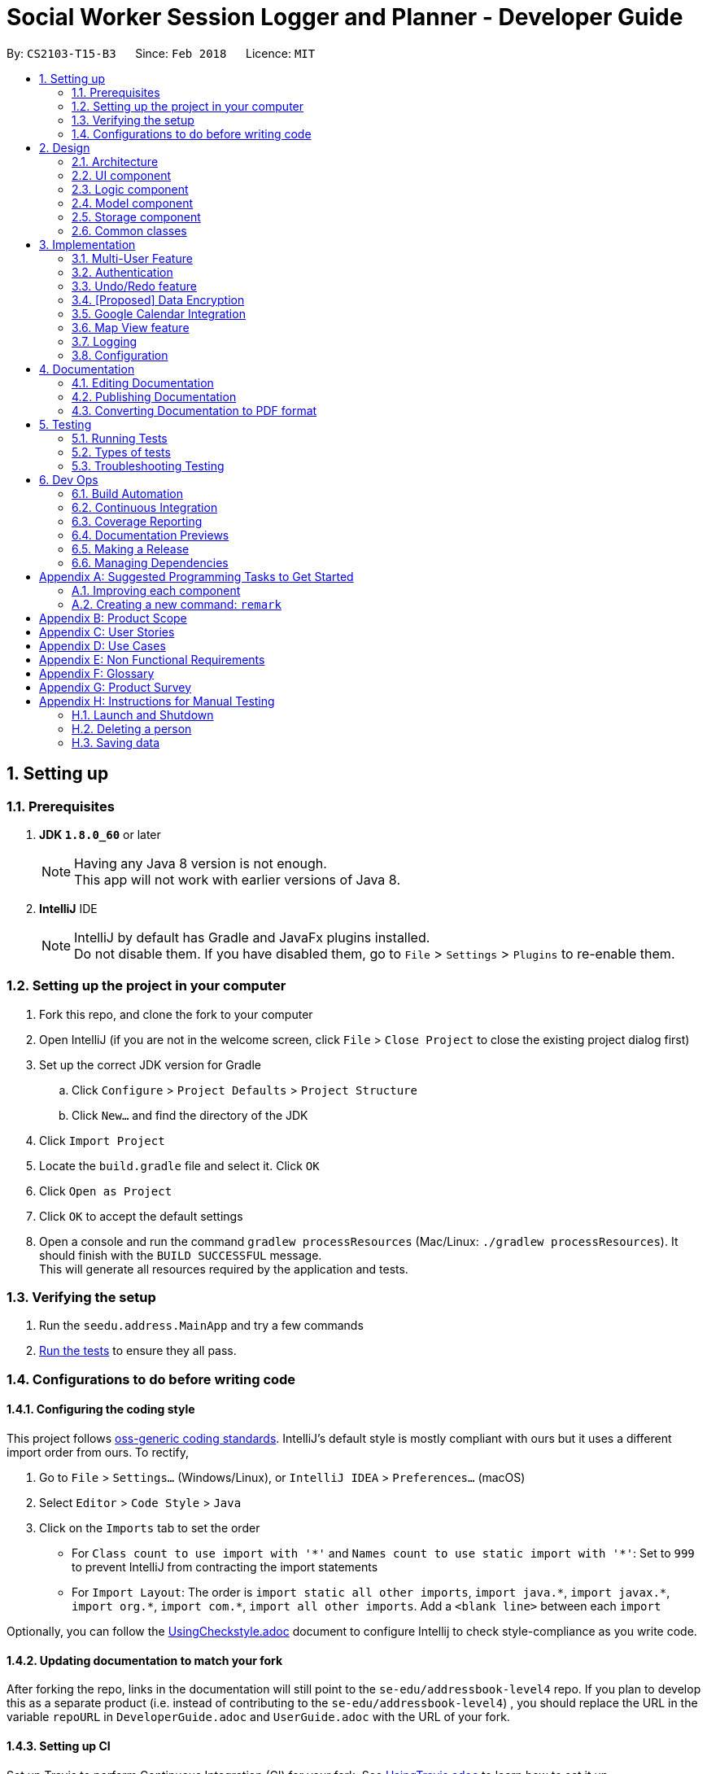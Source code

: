 = Social Worker Session Logger and Planner - Developer Guide
:toc:
:toc-title:
:toc-placement: preamble
:sectnums:
:imagesDir: images
:stylesDir: stylesheets
:xrefstyle: full
ifdef::env-github[]
:tip-caption: :bulb:
:note-caption: :information_source:
endif::[]
:repoURL: https://github.com/se-edu/addressbook-level4/tree/master

By: `CS2103-T15-B3`      Since: `Feb 2018`      Licence: `MIT`

== Setting up

=== Prerequisites

. *JDK `1.8.0_60`* or later
+
[NOTE]
Having any Java 8 version is not enough. +
This app will not work with earlier versions of Java 8.
+

. *IntelliJ* IDE
+
[NOTE]
IntelliJ by default has Gradle and JavaFx plugins installed. +
Do not disable them. If you have disabled them, go to `File` > `Settings` > `Plugins` to re-enable them.


=== Setting up the project in your computer

. Fork this repo, and clone the fork to your computer
. Open IntelliJ (if you are not in the welcome screen, click `File` > `Close Project` to close the existing project dialog first)
. Set up the correct JDK version for Gradle
.. Click `Configure` > `Project Defaults` > `Project Structure`
.. Click `New...` and find the directory of the JDK
. Click `Import Project`
. Locate the `build.gradle` file and select it. Click `OK`
. Click `Open as Project`
. Click `OK` to accept the default settings
. Open a console and run the command `gradlew processResources` (Mac/Linux: `./gradlew processResources`). It should finish with the `BUILD SUCCESSFUL` message. +
This will generate all resources required by the application and tests.

=== Verifying the setup

. Run the `seedu.address.MainApp` and try a few commands
. <<Testing,Run the tests>> to ensure they all pass.

=== Configurations to do before writing code

==== Configuring the coding style

This project follows https://github.com/oss-generic/process/blob/master/docs/CodingStandards.adoc[oss-generic coding standards]. IntelliJ's default style is mostly compliant with ours but it uses a different import order from ours. To rectify,

. Go to `File` > `Settings...` (Windows/Linux), or `IntelliJ IDEA` > `Preferences...` (macOS)
. Select `Editor` > `Code Style` > `Java`
. Click on the `Imports` tab to set the order

* For `Class count to use import with '\*'` and `Names count to use static import with '*'`: Set to `999` to prevent IntelliJ from contracting the import statements
* For `Import Layout`: The order is `import static all other imports`, `import java.\*`, `import javax.*`, `import org.\*`, `import com.*`, `import all other imports`. Add a `<blank line>` between each `import`

Optionally, you can follow the <<UsingCheckstyle#, UsingCheckstyle.adoc>> document to configure Intellij to check style-compliance as you write code.

==== Updating documentation to match your fork

After forking the repo, links in the documentation will still point to the `se-edu/addressbook-level4` repo. If you plan to develop this as a separate product (i.e. instead of contributing to the `se-edu/addressbook-level4`) , you should replace the URL in the variable `repoURL` in `DeveloperGuide.adoc` and `UserGuide.adoc` with the URL of your fork.

==== Setting up CI

Set up Travis to perform Continuous Integration (CI) for your fork. See <<UsingTravis#, UsingTravis.adoc>> to learn how to set it up.

After setting up Travis, you can optionally set up coverage reporting for your team fork (see <<UsingCoveralls#, UsingCoveralls.adoc>>).

[NOTE]
Coverage reporting could be useful for a team repository that hosts the final version but it is not that useful for your personal fork.

Optionally, you can set up AppVeyor as a second CI (see <<UsingAppVeyor#, UsingAppVeyor.adoc>>).

[NOTE]
Having both Travis and AppVeyor ensures your App works on both Unix-based platforms and Windows-based platforms (Travis is Unix-based and AppVeyor is Windows-based)

==== Getting started with coding

When you are ready to start coding,

1. Get some sense of the overall design by reading <<Design-Architecture>>.
2. Take a look at <<GetStartedProgramming>>.

== Design

[[Design-Architecture]]
=== Architecture

.Architecture Diagram
image::Architecture.png[width="600"]

The *_Architecture Diagram_* given above explains the high-level design of the App. Given below is a quick overview of each component.

[TIP]
The `.pptx` files used to create diagrams in this document can be found in the link:{repoURL}/docs/diagrams/[diagrams] folder. To update a diagram, modify the diagram in the pptx file, select the objects of the diagram, and choose `Save as picture`.

`Main` has only one class called link:{repoURL}/src/main/java/seedu/address/MainApp.java[`MainApp`]. It is responsible for,

* At app launch: Initializes the components in the correct sequence, and connects them up with each other.
* At shut down: Shuts down the components and invokes cleanup method where necessary.

<<Design-Commons,*`Commons`*>> represents a collection of classes used by multiple other components. Two of those classes play important roles at the architecture level.

* `EventsCenter` : This class (written using https://github.com/google/guava/wiki/EventBusExplained[Google's Event Bus library]) is used by components to communicate with other components using events (i.e. a form of _Event Driven_ design)
* `LogsCenter` : Used by many classes to write log messages to the App's log file.

The rest of the App consists of four components.

* <<Design-Ui,*`UI`*>>: The UI of the App.
* <<Design-Logic,*`Logic`*>>: The command executor.
* <<Design-Model,*`Model`*>>: Holds the data of the App in-memory.
* <<Design-Storage,*`Storage`*>>: Reads data from, and writes data to, the hard disk.

Each of the four components

* Defines its _API_ in an `interface` with the same name as the Component.
* Exposes its functionality using a `{Component Name}Manager` class.

For example, the `Logic` component (see the class diagram given below) defines it's API in the `Logic.java` interface and exposes its functionality using the `LogicManager.java` class.

.Class Diagram of the Logic Component
image::LogicClassDiagram.png[width="800"]

[discrete]
==== Events-Driven nature of the design

The _Sequence Diagram_ below shows how the components interact for the scenario where the user issues the command `delete 1`.

.Component interactions for `delete 1` command (part 1)
image::SDforDeletePerson.png[width="800"]

[NOTE]
Note how the `Model` simply raises a `AddressBookChangedEvent` when the Address Book data are changed, instead of asking the `Storage` to save the updates to the hard disk.

The diagram below shows how the `EventsCenter` reacts to that event, which eventually results in the updates being saved to the hard disk and the status bar of the UI being updated to reflect the 'Last Updated' time.

.Component interactions for `delete 1` command (part 2)
image::SDforDeletePersonEventHandling.png[width="800"]

[NOTE]
Note how the event is propagated through the `EventsCenter` to the `Storage` and `UI` without `Model` having to be coupled to either of them. This is an example of how this Event Driven approach helps us reduce direct coupling between components.

The sections below give more details of each component.

[[Design-Ui]]
=== UI component

.Structure of the UI Component
image::UiClassDiagram.png[width="800"]

*API* : link:{repoURL}/src/main/java/seedu/address/ui/Ui.java[`Ui.java`]

The UI consists of a `MainWindow` that is made up of parts e.g.`CommandBox`, `ResultDisplay`, `PersonListPanel`, `StatusBarFooter`, `BrowserPanel` etc. All these, including the `MainWindow`, inherit from the abstract `UiPart` class.

The `UI` component uses JavaFx UI framework. The layout of these UI parts are defined in matching `.fxml` files that are in the `src/main/resources/view` folder. For example, the layout of the link:{repoURL}/src/main/java/seedu/address/ui/MainWindow.java[`MainWindow`] is specified in link:{repoURL}/src/main/resources/view/MainWindow.fxml[`MainWindow.fxml`]

The `UI` component,

* Executes user commands using the `Logic` component.
* Binds itself to some data in the `Model` so that the UI can auto-update when data in the `Model` change.
* Responds to events raised from various parts of the App and updates the UI accordingly.

[[Design-Logic]]
=== Logic component

[[fig-LogicClassDiagram]]
.Structure of the Logic Component
image::LogicClassDiagram.png[width="800"]

.Structure of Commands in the Logic Component. This diagram shows finer details concerning `XYZCommand` and `Command` in <<fig-LogicClassDiagram>>
image::LogicCommandClassDiagram.png[width="800"]

*API* :
link:{repoURL}/src/main/java/seedu/address/logic/Logic.java[`Logic.java`]

.  `Logic` uses the `AddressBookParser` class to parse the user command.
.  This results in a `Command` object which is executed by the `LogicManager`.
.  The command execution can affect the `Model` (e.g. adding a person) and/or raise events.
.  The result of the command execution is encapsulated as a `CommandResult` object which is passed back to the `Ui`.

Given below is the Sequence Diagram for interactions within the `Logic` component for the `execute("delete 1")` API call.

.Interactions Inside the Logic Component for the `delete 1` Command
image::DeletePersonSdForLogic.png[width="800"]

[[Design-Model]]
=== Model component

.Structure of the Model Component
image::ModelClassDiagram.png[width="800"]

*API* : link:{repoURL}/src/main/java/seedu/address/model/Model.java[`Model.java`]

The `Model`,

* stores a `UserPref` object that represents the user's preferences.
* stores the Address Book data.
* exposes an unmodifiable `ObservableList<Person>` that can be 'observed' e.g. the UI can be bound to this list so that the UI automatically updates when the data in the list change.
* does not depend on any of the other three components.

[[Design-Storage]]
=== Storage component

.Structure of the Storage Component
image::StorageClassDiagram.png[width="800"]

*API* : link:{repoURL}/src/main/java/seedu/address/storage/Storage.java[`Storage.java`]

The `Storage` component,

* can save `UserPref` objects in json format and read it back.
* can save the Address Book data in xml format and read it back.
* can save the User Database data in xml format and read it back.

[[Design-Commons]]
=== Common classes

Classes used by multiple components are in the `seedu.addressbook.commons` package.

== Implementation

This section describes some noteworthy details on how certain features are implemented.

=== Multi-User Feature

==== Current Implementation

To implement the multi-user feature, where each user has his/her own Address Book, we have added a `userDatabase` in Model
to store all the available users in the application. The `userDatabase` is the same architectural level as the `addressBook`.
A similar storing system used in `addressBook` is also used for `userDatabase` where the all the user data is stored in a
single XML file.


=== Authentication

==== Current Implementation

===== User Login

The Login feature involves UI, Logic and Model components. It allows the user to login and logout
from the application. When the user is logged out, the user commands are limited, some panels are hidden
the user and the viewing of history is disabled. It serves the purpose of maintaining confidentiality of the data in the application.

The `LoginCommand` is part of Logic component. However it makes use of `userDatabase` to check for the match in
the username and password input. Below is a sequence diagram of how the feature works.

.Sequence Diagram for Login Command (Logic Component)
image::LoginFeatureLogicModelComponent.png[width="800"]

The Login feature involves the UI component as well as we need to know when to hide and show certain panels depending on
whether the user has logged in or not. To maintain our n-tier architecture, we make `CommandBox` check the login
status upon each command entry to effect the change on the UI. The sequence diagram is as shown below.

.Sequence Diagram for Login Command (UI Component)
image::LoginFeatureUIComponent.png[width="800"]

When the user is not logged in, commands that manipulate data in the application will be disabled. To avoid editing
every single command, the invalidity of the command is handled in `LogicManager`.

TODO: Add in design considerations

===== User Logout

The logout feature similarly involves the UI, Logic and Model components. It allows the user to
log out from the application, securing his data.

The user cannot logout when he/she is not even logged in initially. This is already handled by limiting the availability
of commands when the user is logged out.

Similarly, some of the UI panels will be hidden when the user logs out.



// tag::undoredo[]
=== Undo/Redo feature
==== Current Implementation

The undo/redo mechanism is facilitated by an `UndoRedoStack`, which resides inside `LogicManager`. It supports undoing and redoing of commands that modifies the state of the address book (e.g. `add`, `edit`). Such commands will inherit from `UndoableCommand`.

`UndoRedoStack` only deals with `UndoableCommands`. Commands that cannot be undone will inherit from `Command` instead. The following diagram shows the inheritance diagram for commands:

image::LogicCommandClassDiagram.png[width="800"]

As you can see from the diagram, `UndoableCommand` adds an extra layer between the abstract `Command` class and concrete commands that can be undone, such as the `DeleteCommand`. Note that extra tasks need to be done when executing a command in an _undoable_ way, such as saving the state of the address book before execution. `UndoableCommand` contains the high-level algorithm for those extra tasks while the child classes implements the details of how to execute the specific command. Note that this technique of putting the high-level algorithm in the parent class and lower-level steps of the algorithm in child classes is also known as the https://www.tutorialspoint.com/design_pattern/template_pattern.htm[template pattern].

Commands that are not undoable are implemented this way:
[source,java]
----
public class ListCommand extends Command {
    @Override
    public CommandResult execute() {
        // ... list logic ...
    }
}
----

With the extra layer, the commands that are undoable are implemented this way:
[source,java]
----
public abstract class UndoableCommand extends Command {
    @Override
    public CommandResult execute() {
        // ... undo logic ...

        executeUndoableCommand();
    }
}

public class DeleteCommand extends UndoableCommand {
    @Override
    public CommandResult executeUndoableCommand() {
        // ... delete logic ...
    }
}
----

Suppose that the user has just launched the application. The `UndoRedoStack` will be empty at the beginning.

The user executes a new `UndoableCommand`, `delete 5`, to delete the 5th person in the address book. The current state of the address book is saved before the `delete 5` command executes. The `delete 5` command will then be pushed onto the `undoStack` (the current state is saved together with the command).

image::UndoRedoStartingStackDiagram.png[width="800"]

As the user continues to use the program, more commands are added into the `undoStack`. For example, the user may execute `add n/David ...` to add a new person.

image::UndoRedoNewCommand1StackDiagram.png[width="800"]

[NOTE]
If a command fails its execution, it will not be pushed to the `UndoRedoStack` at all.

The user now decides that adding the person was a mistake, and decides to undo that action using `undo`.

We will pop the most recent command out of the `undoStack` and push it back to the `redoStack`. We will restore the address book to the state before the `add` command executed.

image::UndoRedoExecuteUndoStackDiagram.png[width="800"]

[NOTE]
If the `undoStack` is empty, then there are no other commands left to be undone, and an `Exception` will be thrown when popping the `undoStack`.

The following sequence diagram shows how the undo operation works:

image::UndoRedoSequenceDiagram.png[width="800"]

The redo does the exact opposite (pops from `redoStack`, push to `undoStack`, and restores the address book to the state after the command is executed).

[NOTE]
If the `redoStack` is empty, then there are no other commands left to be redone, and an `Exception` will be thrown when popping the `redoStack`.

The user now decides to execute a new command, `clear`. As before, `clear` will be pushed into the `undoStack`. This time the `redoStack` is no longer empty. It will be purged as it no longer make sense to redo the `add n/David` command (this is the behavior that most modern desktop applications follow).

image::UndoRedoNewCommand2StackDiagram.png[width="800"]

Commands that are not undoable are not added into the `undoStack`. For example, `list`, which inherits from `Command` rather than `UndoableCommand`, will not be added after execution:

image::UndoRedoNewCommand3StackDiagram.png[width="800"]

The following activity diagram summarize what happens inside the `UndoRedoStack` when a user executes a new command:

image::UndoRedoActivityDiagram.png[width="650"]

==== Design Considerations

===== Aspect: Implementation of `UndoableCommand`

* **Alternative 1 (current choice):** Add a new abstract method `executeUndoableCommand()`
** Pros: We will not lose any undone/redone functionality as it is now part of the default behaviour. Classes that deal with `Command` do not have to know that `executeUndoableCommand()` exist.
** Cons: Hard for new developers to understand the template pattern.
* **Alternative 2:** Just override `execute()`
** Pros: Does not involve the template pattern, easier for new developers to understand.
** Cons: Classes that inherit from `UndoableCommand` must remember to call `super.execute()`, or lose the ability to undo/redo.

===== Aspect: How undo & redo executes

* **Alternative 1 (current choice):** Saves the entire address book.
** Pros: Easy to implement.
** Cons: May have performance issues in terms of memory usage.
* **Alternative 2:** Individual command knows how to undo/redo by itself.
** Pros: Will use less memory (e.g. for `delete`, just save the person being deleted).
** Cons: We must ensure that the implementation of each individual command are correct.


===== Aspect: Type of commands that can be undone/redone

* **Alternative 1 (current choice):** Only include commands that modifies the address book (`add`, `clear`, `edit`).
** Pros: We only revert changes that are hard to change back (the view can easily be re-modified as no data are * lost).
** Cons: User might think that undo also applies when the list is modified (undoing filtering for example), * only to realize that it does not do that, after executing `undo`.
* **Alternative 2:** Include all commands.
** Pros: Might be more intuitive for the user.
** Cons: User have no way of skipping such commands if he or she just want to reset the state of the address * book and not the view.
**Additional Info:** See our discussion  https://github.com/se-edu/addressbook-level4/issues/390#issuecomment-298936672[here].


===== Aspect: Data structure to support the undo/redo commands

* **Alternative 1 (current choice):** Use separate stack for undo and redo
** Pros: Easy to understand for new Computer Science student undergraduates to understand, who are likely to be * the new incoming developers of our project.
** Cons: Logic is duplicated twice. For example, when a new command is executed, we must remember to update * both `HistoryManager` and `UndoRedoStack`.
* **Alternative 2:** Use `HistoryManager` for undo/redo
** Pros: We do not need to maintain a separate stack, and just reuse what is already in the codebase.
** Cons: Requires dealing with commands that have already been undone: We must remember to skip these commands. Violates Single Responsibility Principle and Separation of Concerns as `HistoryManager` now needs to do two * different things.
// end::undoredo[]

// tag::dataencryption[]
=== [Proposed] Data Encryption

_{Explain here how the data encryption feature will be implemented}_

// end::dataencryption[]

// tag::calendarview[]
=== Google Calendar Integration
Command line and graphical integration with Google Calendar from within SLAP. This assumes that the user already uses Google Calendar to manage their events.

==== Proposed Implementation
===== Aspect: GUI
The GUI portion of this feature will be a WebView of the Google Calendar web application. The user will have the option to either open their calendar as a new floating window by pressing the `F8` function key or by clicking `View > Open Calendar` or as a scene within the main SLAP GUI by invoking the `calendar` command. In either case, the WebView will be instantiated as a new JavaFX scene and take advantage of Java's build in WebView/WebEngine. This will allow the user to interact with the familiar Google Calendar web interface without any loss of functionality.

===== Aspect: CLI
The CLI portion of this feature will rely on Google's Calendar API that uses the OAuth 2.0 protocol to allow an application (such as SLAP) to directly read/write to a user's calendar, provided that they have given them access to the calendar. Once a user has authorized the application to read/write to their calendar, they will gain access to the the following commands: `event-add`, `event-delete`, and `event-edit`. The Oauth authentication process will be entirely handled by Google with the only requirement being that the user must log in to their calendar using the GUI interface.

A check will eventually be added to ensure that the user has already logged in before attempting to execute any of the afformentioned commands.

image::OauthModelDiagram.png[width="800"]

==== Design Considerations
===== Aspect: GUI
* **Alternative 1 (current choice):** Native Google Calendar WebView
** Pros: Minimal effort to implement as it is just a wrapper about the existing Google Calendar UI. Data is managed and secured by Google.
** Cons: Cannot customize the interface without injecting customize styles. Requires complicated OAuth 2.0 authentication to work. Assumes that the user already has a Google account.

* **Alternative 2: ** https://github.com/dlemmermann/CalendarFX[CalendarFX]
** Pros: Can more easily create a custom UI and not rely on Google Calendar.
** Cons: Documentation does not explain how to interface with the UI / Storage. Optimal if used with Google Calendar anyway. In the absense of using Google Calendar, it would require a custom local storage layer for persistant data.

* **Alternative 3: ** http://jfxtras.org/[JFXtras]
** Pros: Simple adgenda view with relatively simple API to understand.
** Cons: Not as feature rich as the other options and would require a custom local storage layer to have persistant data.

===== Aspect: Data Access
* **Alternative 1 (current choice):** Use OAuth
** Pros: Can take advantage of Google's first-party Calendar APIs for seamless CLI data manipulation.
** Cons: Extremely complicated to configure and set up.

* **Alternative 2: ** Require the user to export their existing Google Calendar and import it into the application. New events added to the SLAP calendar would not appear in their Google Calendar.
** Pros: Does not require complex authentication and is thus easier to implement. Solution works offline.
** Cons: Requires additional local storage implementations and calendar events are no longer synced to the cloud.

===== Aspect: Implementation of `AddEventCommand` -> `calendar-add`
* **Alternative 1 (current choice):** Use Google's Calendar API
** Pros: First-party direct access to Google Calendar data.
** Cons: Requires the user to authenticate our application before this feature works correctly.

* **Alternative 2: ** Use URL Params
** Pros: Does not require Oauth and is therefore easier to implement.
** Cons: Requires the user to confirm the event addition through a GUI action, thus not allowing for a true CLI-only experience.

===== Aspect: Implementation of `ViewEventsCommand` -> `calendar-launch`
* **Alternative 1 (current choice):** Open a Webview (either as a new window or within the main application gui)
** Pros: Low development cost as the webview exists already.
** Cons: Requires an internet connection. Has no CLI-friendly output.

* **Alternative 2: ** List events in the CLI
** Pros: CLI-only friendly. Does not require a webview and thus makes the application less resource intensive.
** Cons: Higher development cost as it becomes necessary to format the response from Google's APIs (and write a new set of logic to parse and format the data.)

===== Aspect: Implementation of `EditEventCommand` -> `calendar-edit`
* **Alternative 1 (current choice):** Use Google's Calendar API
** Pros: First-party direct access to Google Calendar data.
** Cons: Requires the user to authenticate our application before this feature works correctly.

* **Alternative 2: ** Only allow for graphical editing
** Pros: No implementation required as everything happens through the spawned webview.
** Cons: No CLI-friendly output. More resource intensive on the end-user's system.

===== Aspect: Implementation of `DeleteEventCommand` -> `calendar-delete`
* **Alternative 1 (current choice):** Use Google's Calendar API
** Pros: First-party direct access to Google Calendar data.
** Cons: Requires the user to authenticate our application before this feature works correctly.

* **Alternative 2: ** Only allow for graphical deleting
** Pros: No implementation required as everything happens through the spawned webview.
** Cons: No CLI-friendly output. More resource intensive on the end-user's system.

// end::calendarview[]

// tag::mapview[]
=== Map View feature
==== Current Implementation

The map view feature is implemented using `GMapsFX`, an imported library created by https://github.com/rterp/GMapsFX[rterp]. The library contains basic integration of Google Maps APIs into FMXL files. There feature supports the display and retrieval of `Person` addresses as a marker on Google Maps.

`GeocodeUtil` residing in `Commons`, in the `Util` folder, facilitates the retrieval of geocode from specified address. Selecting other persons will pan the displayed map to the appropriate location.

TODO: INSERT FINALISED DIAGRAM HERE

The Map View feature will involve the UI component as while as the Model component, to retrieve the respective address of selected person.

TODO: SECTION INCOMPLETE

==== Design Considerations

===== Aspect: GUI

* **Alternative 1 (current choice):** `GMapsFX`
** Pros: Intuitive to use. Collated various Google Map APIs to be compatible with JavaFX. Sufficient for displaying and controlling simple usage of Google Maps. Once loaded, the map does not require further initialisation calls to load different address.
** Cons: Unclear documentation. Several methods are designed as lambda expressions but not specified in documentation. Limited flexibility.
* **Alternative 2:** Use WebView component and load HTML file containing simple embeded Google Maps
** Pros: Very easy to implement.
** Cons: Requires re-loading for each call to view different person. Lacking in control. Application cannot communicate efficiently to loaded pages.
* **Alternative 3:** Integrate Google Maps APIs directly
** Pros: Well-documented. Full-access to Google Maps APIs allows for great flexibility.
** Cons: Too complicated. Not built/compatible for JavaFX.

===== Aspect: Retrieving Geocode

* **Alternative 1 (current choice):** Use implement `GeocodeUtil` in `Commons`.
** Pros: Abstracted the calling of geocode request. Accessible across all components.
** Cons: May have issues with retrieving correct data.
* **Alternative 2:** Individual calls for `GeocodingService` in each UI controller using GMapsFX.
** Pros: Easier to implement.
** Cons: Bad SE practice. Violates proposed architecture.
// end::mapview[]

=== Logging

We are using `java.util.logging` package for logging. The `LogsCenter` class is used to manage the logging levels and logging destinations.

* The logging level can be controlled using the `logLevel` setting in the configuration file (See <<Implementation-Configuration>>)
* The `Logger` for a class can be obtained using `LogsCenter.getLogger(Class)` which will log messages according to the specified logging level
* Currently log messages are output through: `Console` and to a `.log` file.

*Logging Levels*

* `SEVERE` : Critical problem detected which may possibly cause the termination of the application
* `WARNING` : Can continue, but with caution
* `INFO` : Information showing the noteworthy actions by the App
* `FINE` : Details that is not usually noteworthy but may be useful in debugging e.g. print the actual list instead of just its size

[[Implementation-Configuration]]
=== Configuration

Certain properties of the application can be controlled (e.g App name, logging level) through the configuration file (default: `config.json`).

== Documentation

We use asciidoc for writing documentation.

[NOTE]
We chose asciidoc over Markdown because asciidoc, although a bit more complex than Markdown, provides more flexibility in formatting.

=== Editing Documentation

See <<UsingGradle#rendering-asciidoc-files, UsingGradle.adoc>> to learn how to render `.adoc` files locally to preview the end result of your edits.
Alternatively, you can download the AsciiDoc plugin for IntelliJ, which allows you to preview the changes you have made to your `.adoc` files in real-time.

=== Publishing Documentation

See <<UsingTravis#deploying-github-pages, UsingTravis.adoc>> to learn how to deploy GitHub Pages using Travis.

=== Converting Documentation to PDF format

We use https://www.google.com/chrome/browser/desktop/[Google Chrome] for converting documentation to PDF format, as Chrome's PDF engine preserves hyperlinks used in webpages.

Here are the steps to convert the project documentation files to PDF format.

.  Follow the instructions in <<UsingGradle#rendering-asciidoc-files, UsingGradle.adoc>> to convert the AsciiDoc files in the `docs/` directory to HTML format.
.  Go to your generated HTML files in the `build/docs` folder, right click on them and select `Open with` -> `Google Chrome`.
.  Within Chrome, click on the `Print` option in Chrome's menu.
.  Set the destination to `Save as PDF`, then click `Save` to save a copy of the file in PDF format. For best results, use the settings indicated in the screenshot below.

.Saving documentation as PDF files in Chrome
image::chrome_save_as_pdf.png[width="300"]

[[Testing]]
== Testing

=== Running Tests

There are three ways to run tests.

[TIP]
The most reliable way to run tests is the 3rd one. The first two methods might fail some GUI tests due to platform/resolution-specific idiosyncrasies.

*Method 1: Using IntelliJ JUnit test runner*

* To run all tests, right-click on the `src/test/java` folder and choose `Run 'All Tests'`
* To run a subset of tests, you can right-click on a test package, test class, or a test and choose `Run 'ABC'`

*Method 2: Using Gradle*

* Open a console and run the command `gradlew clean allTests` (Mac/Linux: `./gradlew clean allTests`)

[NOTE]
See <<UsingGradle#, UsingGradle.adoc>> for more info on how to run tests using Gradle.

*Method 3: Using Gradle (headless)*

Thanks to the https://github.com/TestFX/TestFX[TestFX] library we use, our GUI tests can be run in the _headless_ mode. In the headless mode, GUI tests do not show up on the screen. That means the developer can do other things on the Computer while the tests are running.

To run tests in headless mode, open a console and run the command `gradlew clean headless allTests` (Mac/Linux: `./gradlew clean headless allTests`)

=== Types of tests

We have two types of tests:

.  *GUI Tests* - These are tests involving the GUI. They include,
.. _System Tests_ that test the entire App by simulating user actions on the GUI. These are in the `systemtests` package.
.. _Unit tests_ that test the individual components. These are in `seedu.address.ui` package.
.  *Non-GUI Tests* - These are tests not involving the GUI. They include,
..  _Unit tests_ targeting the lowest level methods/classes. +
e.g. `seedu.address.commons.StringUtilTest`
..  _Integration tests_ that are checking the integration of multiple code units (those code units are assumed to be working). +
e.g. `seedu.address.storage.StorageManagerTest`
..  Hybrids of unit and integration tests. These test are checking multiple code units as well as how the are connected together. +
e.g. `seedu.address.logic.LogicManagerTest`


=== Troubleshooting Testing
**Problem: `HelpWindowTest` fails with a `NullPointerException`.**

* Reason: One of its dependencies, `UserGuide.html` in `src/main/resources/docs` is missing.
* Solution: Execute Gradle task `processResources`.

== Dev Ops

=== Build Automation

See <<UsingGradle#, UsingGradle.adoc>> to learn how to use Gradle for build automation.

=== Continuous Integration

We use https://travis-ci.org/[Travis CI] and https://www.appveyor.com/[AppVeyor] to perform _Continuous Integration_ on our projects. See <<UsingTravis#, UsingTravis.adoc>> and <<UsingAppVeyor#, UsingAppVeyor.adoc>> for more details.

=== Coverage Reporting

We use https://coveralls.io/[Coveralls] to track the code coverage of our projects. See <<UsingCoveralls#, UsingCoveralls.adoc>> for more details.

=== Documentation Previews
When a pull request has changes to asciidoc files, you can use https://www.netlify.com/[Netlify] to see a preview of how the HTML version of those asciidoc files will look like when the pull request is merged. See <<UsingNetlify#, UsingNetlify.adoc>> for more details.

=== Making a Release

Here are the steps to create a new release.

.  Update the version number in link:{repoURL}/src/main/java/seedu/address/MainApp.java[`MainApp.java`].
.  Generate a JAR file <<UsingGradle#creating-the-jar-file, using Gradle>>.
.  Tag the repo with the version number. e.g. `v0.1`
.  https://help.github.com/articles/creating-releases/[Create a new release using GitHub] and upload the JAR file you created.

=== Managing Dependencies

A project often depends on third-party libraries. For example, Address Book depends on the http://wiki.fasterxml.com/JacksonHome[Jackson library] for XML parsing. Managing these _dependencies_ can be automated using Gradle. For example, Gradle can download the dependencies automatically, which is better than these alternatives. +
a. Include those libraries in the repo (this bloats the repo size) +
b. Require developers to download those libraries manually (this creates extra work for developers)

[[GetStartedProgramming]]
[appendix]
== Suggested Programming Tasks to Get Started

Suggested path for new programmers:

1. First, add small local-impact (i.e. the impact of the change does not go beyond the component) enhancements to one component at a time. Some suggestions are given in <<GetStartedProgramming-EachComponent>>.

2. Next, add a feature that touches multiple components to learn how to implement an end-to-end feature across all components. <<GetStartedProgramming-RemarkCommand>> explains how to go about adding such a feature.

[[GetStartedProgramming-EachComponent]]
=== Improving each component

Each individual exercise in this section is component-based (i.e. you would not need to modify the other components to get it to work).

[discrete]
==== `Logic` component

*Scenario:* You are in charge of `logic`. During dog-fooding, your team realize that it is troublesome for the user to type the whole command in order to execute a command. Your team devise some strategies to help cut down the amount of typing necessary, and one of the suggestions was to implement aliases for the command words. Your job is to implement such aliases.

[TIP]
Do take a look at <<Design-Logic>> before attempting to modify the `Logic` component.

. Add a shorthand equivalent alias for each of the individual commands. For example, besides typing `clear`, the user can also type `c` to remove all persons in the list.
+
****
* Hints
** Just like we store each individual command word constant `COMMAND_WORD` inside `*Command.java` (e.g.  link:{repoURL}/src/main/java/seedu/address/logic/commands/FindCommand.java[`FindCommand#COMMAND_WORD`], link:{repoURL}/src/main/java/seedu/address/logic/commands/DeleteCommand.java[`DeleteCommand#COMMAND_WORD`]), you need a new constant for aliases as well (e.g. `FindCommand#COMMAND_ALIAS`).
** link:{repoURL}/src/main/java/seedu/address/logic/parser/AddressBookParser.java[`AddressBookParser`] is responsible for analyzing command words.
* Solution
** Modify the switch statement in link:{repoURL}/src/main/java/seedu/address/logic/parser/AddressBookParser.java[`AddressBookParser#parseCommand(String)`] such that both the proper command word and alias can be used to execute the same intended command.
** Add new tests for each of the aliases that you have added.
** Update the user guide to document the new aliases.
** See this https://github.com/se-edu/addressbook-level4/pull/785[PR] for the full solution.
****

[discrete]
==== `Model` component

*Scenario:* You are in charge of `model`. One day, the `logic`-in-charge approaches you for help. He wants to implement a command such that the user is able to remove a particular tag from everyone in the address book, but the model API does not support such a functionality at the moment. Your job is to implement an API method, so that your teammate can use your API to implement his command.

[TIP]
Do take a look at <<Design-Model>> before attempting to modify the `Model` component.

. Add a `removeTag(Tag)` method. The specified tag will be removed from everyone in the address book.
+
****
* Hints
** The link:{repoURL}/src/main/java/seedu/address/model/Model.java[`Model`] and the link:{repoURL}/src/main/java/seedu/address/model/AddressBook.java[`AddressBook`] API need to be updated.
** Think about how you can use SLAP to design the method. Where should we place the main logic of deleting tags?
**  Find out which of the existing API methods in  link:{repoURL}/src/main/java/seedu/address/model/AddressBook.java[`AddressBook`] and link:{repoURL}/src/main/java/seedu/address/model/person/Person.java[`Person`] classes can be used to implement the tag removal logic. link:{repoURL}/src/main/java/seedu/address/model/AddressBook.java[`AddressBook`] allows you to update a person, and link:{repoURL}/src/main/java/seedu/address/model/person/Person.java[`Person`] allows you to update the tags.
* Solution
** Implement a `removeTag(Tag)` method in link:{repoURL}/src/main/java/seedu/address/model/AddressBook.java[`AddressBook`]. Loop through each person, and remove the `tag` from each person.
** Add a new API method `deleteTag(Tag)` in link:{repoURL}/src/main/java/seedu/address/model/ModelManager.java[`ModelManager`]. Your link:{repoURL}/src/main/java/seedu/address/model/ModelManager.java[`ModelManager`] should call `AddressBook#removeTag(Tag)`.
** Add new tests for each of the new public methods that you have added.
** See this https://github.com/se-edu/addressbook-level4/pull/790[PR] for the full solution.
*** The current codebase has a flaw in tags management. Tags no longer in use by anyone may still exist on the link:{repoURL}/src/main/java/seedu/address/model/AddressBook.java[`AddressBook`]. This may cause some tests to fail. See issue  https://github.com/se-edu/addressbook-level4/issues/753[`#753`] for more information about this flaw.
*** The solution PR has a temporary fix for the flaw mentioned above in its first commit.
****

[discrete]
==== `Ui` component

*Scenario:* You are in charge of `ui`. During a beta testing session, your team is observing how the users use your address book application. You realize that one of the users occasionally tries to delete non-existent tags from a contact, because the tags all look the same visually, and the user got confused. Another user made a typing mistake in his command, but did not realize he had done so because the error message wasn't prominent enough. A third user keeps scrolling down the list, because he keeps forgetting the index of the last person in the list. Your job is to implement improvements to the UI to solve all these problems.

[TIP]
Do take a look at <<Design-Ui>> before attempting to modify the `UI` component.

. Use different colors for different tags inside person cards. For example, `friends` tags can be all in brown, and `colleagues` tags can be all in yellow.
+
**Before**
+
image::getting-started-ui-tag-before.png[width="300"]
+
**After**
+
image::getting-started-ui-tag-after.png[width="300"]
+
****
* Hints
** The tag labels are created inside link:{repoURL}/src/main/java/seedu/address/ui/PersonCard.java[the `PersonCard` constructor] (`new Label(tag.tagName)`). https://docs.oracle.com/javase/8/javafx/api/javafx/scene/control/Label.html[JavaFX's `Label` class] allows you to modify the style of each Label, such as changing its color.
** Use the .css attribute `-fx-background-color` to add a color.
** You may wish to modify link:{repoURL}/src/main/resources/view/DarkTheme.css[`DarkTheme.css`] to include some pre-defined colors using css, especially if you have experience with web-based css.
* Solution
** You can modify the existing test methods for `PersonCard` 's to include testing the tag's color as well.
** See this https://github.com/se-edu/addressbook-level4/pull/798[PR] for the full solution.
*** The PR uses the hash code of the tag names to generate a color. This is deliberately designed to ensure consistent colors each time the application runs. You may wish to expand on this design to include additional features, such as allowing users to set their own tag colors, and directly saving the colors to storage, so that tags retain their colors even if the hash code algorithm changes.
****

. Modify link:{repoURL}/src/main/java/seedu/address/commons/events/ui/NewResultAvailableEvent.java[`NewResultAvailableEvent`] such that link:{repoURL}/src/main/java/seedu/address/ui/ResultDisplay.java[`ResultDisplay`] can show a different style on error (currently it shows the same regardless of errors).
+
**Before**
+
image::getting-started-ui-result-before.png[width="200"]
+
**After**
+
image::getting-started-ui-result-after.png[width="200"]
+
****
* Hints
** link:{repoURL}/src/main/java/seedu/address/commons/events/ui/NewResultAvailableEvent.java[`NewResultAvailableEvent`] is raised by link:{repoURL}/src/main/java/seedu/address/ui/CommandBox.java[`CommandBox`] which also knows whether the result is a success or failure, and is caught by link:{repoURL}/src/main/java/seedu/address/ui/ResultDisplay.java[`ResultDisplay`] which is where we want to change the style to.
** Refer to link:{repoURL}/src/main/java/seedu/address/ui/CommandBox.java[`CommandBox`] for an example on how to display an error.
* Solution
** Modify link:{repoURL}/src/main/java/seedu/address/commons/events/ui/NewResultAvailableEvent.java[`NewResultAvailableEvent`] 's constructor so that users of the event can indicate whether an error has occurred.
** Modify link:{repoURL}/src/main/java/seedu/address/ui/ResultDisplay.java[`ResultDisplay#handleNewResultAvailableEvent(NewResultAvailableEvent)`] to react to this event appropriately.
** You can write two different kinds of tests to ensure that the functionality works:
*** The unit tests for `ResultDisplay` can be modified to include verification of the color.
*** The system tests link:{repoURL}/src/test/java/systemtests/AddressBookSystemTest.java[`AddressBookSystemTest#assertCommandBoxShowsDefaultStyle() and AddressBookSystemTest#assertCommandBoxShowsErrorStyle()`] to include verification for `ResultDisplay` as well.
** See this https://github.com/se-edu/addressbook-level4/pull/799[PR] for the full solution.
*** Do read the commits one at a time if you feel overwhelmed.
****

. Modify the link:{repoURL}/src/main/java/seedu/address/ui/StatusBarFooter.java[`StatusBarFooter`] to show the total number of people in the address book.
+
**Before**
+
image::getting-started-ui-status-before.png[width="500"]
+
**After**
+
image::getting-started-ui-status-after.png[width="500"]
+
****
* Hints
** link:{repoURL}/src/main/resources/view/StatusBarFooter.fxml[`StatusBarFooter.fxml`] will need a new `StatusBar`. Be sure to set the `GridPane.columnIndex` properly for each `StatusBar` to avoid misalignment!
** link:{repoURL}/src/main/java/seedu/address/ui/StatusBarFooter.java[`StatusBarFooter`] needs to initialize the status bar on application start, and to update it accordingly whenever the address book is updated.
* Solution
** Modify the constructor of link:{repoURL}/src/main/java/seedu/address/ui/StatusBarFooter.java[`StatusBarFooter`] to take in the number of persons when the application just started.
** Use link:{repoURL}/src/main/java/seedu/address/ui/StatusBarFooter.java[`StatusBarFooter#handleAddressBookChangedEvent(AddressBookChangedEvent)`] to update the number of persons whenever there are new changes to the addressbook.
** For tests, modify link:{repoURL}/src/test/java/guitests/guihandles/StatusBarFooterHandle.java[`StatusBarFooterHandle`] by adding a state-saving functionality for the total number of people status, just like what we did for save location and sync status.
** For system tests, modify link:{repoURL}/src/test/java/systemtests/AddressBookSystemTest.java[`AddressBookSystemTest`] to also verify the new total number of persons status bar.
** See this https://github.com/se-edu/addressbook-level4/pull/803[PR] for the full solution.
****

[discrete]
==== `Storage` component

*Scenario:* You are in charge of `storage`. For your next project milestone, your team plans to implement a new feature of saving the address book to the cloud. However, the current implementation of the application constantly saves the address book after the execution of each command, which is not ideal if the user is working on limited internet connection. Your team decided that the application should instead save the changes to a temporary local backup file first, and only upload to the cloud after the user closes the application. Your job is to implement a backup API for the address book storage.

[TIP]
Do take a look at <<Design-Storage>> before attempting to modify the `Storage` component.

. Add a new method `backupAddressBook(ReadOnlyAddressBook)`, so that the address book can be saved in a fixed temporary location.
+
****
* Hint
** Add the API method in link:{repoURL}/src/main/java/seedu/address/storage/AddressBookStorage.java[`AddressBookStorage`] interface.
** Implement the logic in link:{repoURL}/src/main/java/seedu/address/storage/StorageManager.java[`StorageManager`] and link:{repoURL}/src/main/java/seedu/address/storage/XmlAddressBookStorage.java[`XmlAddressBookStorage`] class.
* Solution
** See this https://github.com/se-edu/addressbook-level4/pull/594[PR] for the full solution.
****

[[GetStartedProgramming-RemarkCommand]]
=== Creating a new command: `remark`

By creating this command, you will get a chance to learn how to implement a feature end-to-end, touching all major components of the app.

*Scenario:* You are a software maintainer for `addressbook`, as the former developer team has moved on to new projects. The current users of your application have a list of new feature requests that they hope the software will eventually have. The most popular request is to allow adding additional comments/notes about a particular contact, by providing a flexible `remark` field for each contact, rather than relying on tags alone. After designing the specification for the `remark` command, you are convinced that this feature is worth implementing. Your job is to implement the `remark` command.

==== Description
Edits the remark for a person specified in the `INDEX`. +
Format: `remark INDEX r/[REMARK]`

Examples:

* `remark 1 r/Likes to drink coffee.` +
Edits the remark for the first person to `Likes to drink coffee.`
* `remark 1 r/` +
Removes the remark for the first person.

==== Step-by-step Instructions

===== [Step 1] Logic: Teach the app to accept 'remark' which does nothing
Let's start by teaching the application how to parse a `remark` command. We will add the logic of `remark` later.

**Main:**

. Add a `RemarkCommand` that extends link:{repoURL}/src/main/java/seedu/address/logic/commands/UndoableCommand.java[`UndoableCommand`]. Upon execution, it should just throw an `Exception`.
. Modify link:{repoURL}/src/main/java/seedu/address/logic/parser/AddressBookParser.java[`AddressBookParser`] to accept a `RemarkCommand`.

**Tests:**

. Add `RemarkCommandTest` that tests that `executeUndoableCommand()` throws an Exception.
. Add new test method to link:{repoURL}/src/test/java/seedu/address/logic/parser/AddressBookParserTest.java[`AddressBookParserTest`], which tests that typing "remark" returns an instance of `RemarkCommand`.

===== [Step 2] Logic: Teach the app to accept 'remark' arguments
Let's teach the application to parse arguments that our `remark` command will accept. E.g. `1 r/Likes to drink coffee.`

**Main:**

. Modify `RemarkCommand` to take in an `Index` and `String` and print those two parameters as the error message.
. Add `RemarkCommandParser` that knows how to parse two arguments, one index and one with prefix 'r/'.
. Modify link:{repoURL}/src/main/java/seedu/address/logic/parser/AddressBookParser.java[`AddressBookParser`] to use the newly implemented `RemarkCommandParser`.

**Tests:**

. Modify `RemarkCommandTest` to test the `RemarkCommand#equals()` method.
. Add `RemarkCommandParserTest` that tests different boundary values
for `RemarkCommandParser`.
. Modify link:{repoURL}/src/test/java/seedu/address/logic/parser/AddressBookParserTest.java[`AddressBookParserTest`] to test that the correct command is generated according to the user input.

===== [Step 3] Ui: Add a placeholder for remark in `PersonCard`
Let's add a placeholder on all our link:{repoURL}/src/main/java/seedu/address/ui/PersonCard.java[`PersonCard`] s to display a remark for each person later.

**Main:**

. Add a `Label` with any random text inside link:{repoURL}/src/main/resources/view/PersonListCard.fxml[`PersonListCard.fxml`].
. Add FXML annotation in link:{repoURL}/src/main/java/seedu/address/ui/PersonCard.java[`PersonCard`] to tie the variable to the actual label.

**Tests:**

. Modify link:{repoURL}/src/test/java/guitests/guihandles/PersonCardHandle.java[`PersonCardHandle`] so that future tests can read the contents of the remark label.

===== [Step 4] Model: Add `Remark` class
We have to properly encapsulate the remark in our link:{repoURL}/src/main/java/seedu/address/model/person/Person.java[`Person`] class. Instead of just using a `String`, let's follow the conventional class structure that the codebase already uses by adding a `Remark` class.

**Main:**

. Add `Remark` to model component (you can copy from link:{repoURL}/src/main/java/seedu/address/model/person/Address.java[`Address`], remove the regex and change the names accordingly).
. Modify `RemarkCommand` to now take in a `Remark` instead of a `String`.

**Tests:**

. Add test for `Remark`, to test the `Remark#equals()` method.

===== [Step 5] Model: Modify `Person` to support a `Remark` field
Now we have the `Remark` class, we need to actually use it inside link:{repoURL}/src/main/java/seedu/address/model/person/Person.java[`Person`].

**Main:**

. Add `getRemark()` in link:{repoURL}/src/main/java/seedu/address/model/person/Person.java[`Person`].
. You may assume that the user will not be able to use the `add` and `edit` commands to modify the remarks field (i.e. the person will be created without a remark).
. Modify link:{repoURL}/src/main/java/seedu/address/model/util/SampleDataUtil.java/[`SampleDataUtil`] to add remarks for the sample data (delete your `addressBook.xml` so that the application will load the sample data when you launch it.)

===== [Step 6] Storage: Add `Remark` field to `XmlAdaptedPerson` class
We now have `Remark` s for `Person` s, but they will be gone when we exit the application. Let's modify link:{repoURL}/src/main/java/seedu/address/storage/XmlAdaptedPerson.java[`XmlAdaptedPerson`] to include a `Remark` field so that it will be saved.

**Main:**

. Add a new Xml field for `Remark`.

**Tests:**

. Fix `invalidAndValidPersonAddressBook.xml`, `typicalPersonsAddressBook.xml`, `validAddressBook.xml` etc., such that the XML tests will not fail due to a missing `<remark>` element.

===== [Step 6b] Test: Add withRemark() for `PersonBuilder`
Since `Person` can now have a `Remark`, we should add a helper method to link:{repoURL}/src/test/java/seedu/address/testutil/PersonBuilder.java[`PersonBuilder`], so that users are able to create remarks when building a link:{repoURL}/src/main/java/seedu/address/model/person/Person.java[`Person`].

**Tests:**

. Add a new method `withRemark()` for link:{repoURL}/src/test/java/seedu/address/testutil/PersonBuilder.java[`PersonBuilder`]. This method will create a new `Remark` for the person that it is currently building.
. Try and use the method on any sample `Person` in link:{repoURL}/src/test/java/seedu/address/testutil/TypicalPersons.java[`TypicalPersons`].

===== [Step 7] Ui: Connect `Remark` field to `PersonCard`
Our remark label in link:{repoURL}/src/main/java/seedu/address/ui/PersonCard.java[`PersonCard`] is still a placeholder. Let's bring it to life by binding it with the actual `remark` field.

**Main:**

. Modify link:{repoURL}/src/main/java/seedu/address/ui/PersonCard.java[`PersonCard`]'s constructor to bind the `Remark` field to the `Person` 's remark.

**Tests:**

. Modify link:{repoURL}/src/test/java/seedu/address/ui/testutil/GuiTestAssert.java[`GuiTestAssert#assertCardDisplaysPerson(...)`] so that it will compare the now-functioning remark label.

===== [Step 8] Logic: Implement `RemarkCommand#execute()` logic
We now have everything set up... but we still can't modify the remarks. Let's finish it up by adding in actual logic for our `remark` command.

**Main:**

. Replace the logic in `RemarkCommand#execute()` (that currently just throws an `Exception`), with the actual logic to modify the remarks of a person.

**Tests:**

. Update `RemarkCommandTest` to test that the `execute()` logic works.

==== Full Solution

See this https://github.com/se-edu/addressbook-level4/pull/599[PR] for the step-by-step solution.

[appendix]
== Product Scope

*Target user profile*:

Our SLAP aims to target social workers who have to visit different less privileged families and/or high-risk
stay-at-home patients as their daily routine. Social workers regularly make visits to these beneficiaries to assist them
 in overcoming obstacles in their lives.

Our SLAP will allow them to organise their schedule for the day as they may have to visit multiple locations, take
copious notes and help in many different ways. For example, a social worker may have to pick a victim of domestic abuse
up in the morning to take her to the lawyer’s office to file for a divorce from her abusive husband and after taking her
 home, the social worker might have to visit another family to check on a disabled patient.


* has a need to manage a significant number of contacts
* handles sensitive contacts
* plans and manages their daily visits on desktop
* is reasonably comfortable using CLI apps

*Value proposition*:

* manage contacts faster than a typical mouse/GUI driven app
* easily add and manage calendar events without a full-blown application experience
* organize key meetings and keep track of key contacts in one place
* able to provide routes from one location to another
* uses minimal system resources
* more secure than a traditional address book

*Feature contribution:*

**Jason Manson-Hing**

`Major Feature:` Calendar Integration
* Functional calendar within the application with add/view/delete functionality.
* This is useful for social workers to keep track of all of the things that they have to do now and in the future.
This calendar will be seperate from their personal calendar so as to keep business and personal information seperate.
Additionally, this calendar will integrate with the daily scheduler function to help optimize their time in a day.

`Minor Feature:` Daily Scheduler (Events)
* Collates the user's list of calendar events for the day into an easily consumable view.
* Allows the user to plan the most optimal route of travel for their beneficiary visits for the day and creates the
optimal schedule for them.

`Minor Feature:` View Error Log in App
* Allows the user to view the application's error from within the application itself.
* This is useful as it allows an advanced user to send the application developer a log of the events that occurred before an exception was encountered.
* This feature is unobtrustive as the information contained within the log is essentially meaningless to everyone except for the developer. Additionally, the command is relatively hard to invoke accidentally, and thus has a low chance of being discovered. Additionally, this command only shows read-only information and thus cannot cause any harm to the system.
* This feature is useful so that if the user encounters an issue and wishes to help provide more information, they can relatively easily retrieve this information without much effort provided they are instructed on how to do so. It is unlikely that a user will encounter this feature by accident.

**Chan Jin Jia**

`Major Feature:` Map Location and Main UI

* As our application aims to better the day-to-day operations of a social worker, integrating maps into our application
greatly aids their visitation process. This integration aims to make the locating of beneficiaries much more convenient.
* In addition, a cleaner Main UI will be required to better display our Session Logger and Planner (SLAP) for
Social Worker application as it will contain several major features (beneficiary details, calendar, and daily
scheduler).

`Minor Feature:` Daily Scheduler (Navigation)

* Rather than just seeing where the beneficiary is located, the daily scheduler feature of our app will display the
route between addresses of the beneficiaries on the daily agenda to facilitate ease of movement.

**Kaiser Tan**

`Major feature:` User Login

* The application will support multiple users and each having their own addressbook.
* User can login and logout safely, preventing external users from accessing the SLAP without authorisation
* As a social worker, I want to secure my SLAP and only ensure that it is only accessible to me, hence a login function
is needed to maintain the C-I-A security framework.

`Minor feature:` Export function with Secure Encryption

* The storage file of our application will always be encrypted when logged out. User can also export and transfer the
 storage file securely.
* The social worker will have many sensitive data which needs to be kept confidential, hence a external user should not
be able to see and read the storage file easily, especially when the user is logged out.


**Clarissa Yong**

`Major feature:` Organisation of Contacts

* Allows users to filter, sort, mark contacts as favourite, etc.
* This allows users to view cases by decreasing priority and view a subset of their contacts quiuckly.

`Minor feature:` Detect Contacts that User Frequently Interacts with

* Detect and track contacts that the user frequently interacts with and allow user to access this list of contacts.
* This allows the user to quickly and conveniently retrieve the contact information of these contacts.

[appendix]

== User Stories

Priorities: High (must have) - `* * \*`, Medium (nice to have) - `* \*`, Low (unlikely to have) - `*`

[width="59%",cols="22%,<23%,<25%,<30%",options="header",]
|=======================================================================
|Priority |As a ... |I want to ... |So that I can...
|`* * *` |new user |see usage instructions |refer to instructions when I forget how to use the App

|`* * *` |user |add a new person |

|`* * *` |user |delete a person |remove entries that I no longer need

|`* * *` |user |find a person by name |locate details of persons without having to go through the entire list

|`* *` |user |hide <<private-contact-detail,private contact details>> by default |minimize chance of someone else seeing them by accident

|`*` |user with many persons in the address book |sort persons by name |locate a person easily

|`* * *` |user |add calendar events |keep track of my interactions with my contacts

|`* * *` |user |view calendar events |quickly check my schedule

|`* * *` |user |edit/delete calendar events |keep my schedule up to date

|`*` |advanced user |view error logs in app |help the developer resolve the issues that I encountered

|`* *` |novice user |get a command correction suggestion |easily fix my mistakes

|`*` |user |have command autocomplete |enter commands faster

|`*` |user with many persons in the address book |sort persons by name |locate a person easily

|`* * *` |user |edit the details of an existing contact |update a contact's information to the most current information

|`* *` |user with many persons in the address book |filter contacts by tags |quickly view a subset of my contacts list

|`* *` |user |sort contacts by tags |view contacts listed in decreasing level of urgency (in terms of their case)/priority

|`*` |user |get the number of contacts that I have added |see how many contacts I have

|`*` |advanced user |change the location of my address book |more easily back it up

|`* *` |user |back up my address book |restore it to a previous state in case of emergency

|`*` |user |export one or several contacts |easily share them with other address book users

|`* *` |user |add the address of my contacts |keep track of where they live

|`* *` |user |view the address of my contacts on a map |visually see where they live

|`* *` |user |edit/delete the address of my contacts |keep contacts up to date

|`*` |advanced user |export my entire address book as a CSV or JSON |for use in other applications

|`* * *` |user |favourite contacts |keep track of particularly important contacts

|`* *` |user |view frequently interacted-with contacts |quickly access frequently-contacted people

|`* *` |user |view recently interacted-with contacts |quickly access recently interacted-with people

|`* * *` |user |switch between views of features |easily navigate the address book features

|`* * *` |social worker |view a daily schedule of planned visits |know where to visit and order of events for the day

|`* *` |social worker |view pre-planned route between visit addresses |have a general direction between addresses planned for the day

|`*` |social worker |export daily schedule as pdf file |view the document outside of the programme and/or be able to print out a physical copy

|`*` |social worker |view fully-detailed directions between addresses |know what modes of transport to take and navigate the way between addresses

|`*` |social worker |send reminder email from address book |be efficient with reminding beneficies of scheduled visits

|`* * *` |secure user |login |gain access to my address book

|`* * *` |secure user |logout |prevent others from having authorised access to my address book

|`* * *` |user |change my password |update and secure access to my address book whenever I want

|`* *` |user |reset my password |still recover my password when I forget what it is

|`* *` |secure user |encrypt and export my address book |so that I can securely transport my address from one computer to another

|`*` |secure user |lock my address book |so that it is convenient for me to secure and access my address book while it is still running


|=======================================================================

[appendix]
== Use Cases

(For all use cases below, the *System* is the `AddressBook` and the *Actor* is the `user`, unless specified otherwise)

[discrete]
=== Use case: Delete person

*MSS*

1.  User requests to list persons
2.  AddressBook shows a list of persons
3.  User requests to delete a specific person in the list
4.  AddressBook deletes the person
+
Use case ends.

*Extensions*

[none]
* 2a. The list is empty.
+
Use case ends.

* 3a. The given index is invalid.
+
[none]
** 3a1. AddressBook shows an error message.
+
Use case resumes at step 2.


//@@author ifalluphill
[discrete]
=== Use case: Add Calendar Event

*MSS*

1.  User attempts to add calendar event.
2.  AddressBook updates calendar events and updates the main window to show the events.
+
Use case ends.

*Extensions*

[none]
* 1a. User formats the command incorrectly.
+
[none]
** 1a1. AddressBook notifies user of incorrect syntax.
+
Use case ends.

[discrete]
=== Use case: View Calendar Event

*MSS*

1.  User requests to view calendar events.
2.  AddressBook shows the user the relevant calendar events.
+
Use case ends.

*Extensions*

[none]
* 1a. There are no calendar events.
+
[none]
** 1a1. AddressBook notifies user that there are no events.
+
Use case ends.

[discrete]
=== Use case: Edit Calendar Event

*MSS*

1.  User requests to view calendar events.
2.  AddressBook shows the user a list of their relevant calendar events.
3.  User selects calendar event to edit.
4.  AddressBook returns calendar event info as editable string.
5.  User edits information and confirms action.
6.  AddressBook saves changes and refreshes the main window.

*Extensions*

[none]
* 1a. There are no calendar events.
+
[none]
** 1a1. AddressBook notifies user that there are no events.
+
Use case ends.

[discrete]
=== Use case: Delete Calendar Event

*MSS*

1.  User requests to view calendar events.
2.  AddressBook retrieves calendar events and updates the main window to show the events.
3.  User selects calendar event to delete.
4.  AddressBook asks for user confirmation.
5.  User confirms action.
6.  AddressBook deletes calendar event and refreshes the main window.

*Extensions*

[none]
* 1a. There are no calendar events.
+
[none]
** 1a1. AddressBook notifies user that there are no events.
+
Use case ends.

* 3a. User selects invalid index.
+
[none]
** 3a1. AddressBook notifies user that they have selected an incorrect index.
+
Use case resumes at step 2.

[discrete]
=== Use case: View Daily Schedule Events

*MSS*

1.  User requests to view events scheduled for a particular day.
2.  AddressBook shows the user the relevant calendar events.
+
Use case ends.

*Extensions*

[none]
* 1a. There are no calendar events.
+
[none]
** 1a1. AddressBook notifies user that there are no events.
+
Use case ends.


[discrete]
=== Use case: Show Error Log

*MSS*

1.  User requests to see error log.
2.  AddressBook retrieves error log and displays it to the user.

*Extensions*

[none]
* 1a. There is no error log.
+
[none]
** 1a1. AddressBook notifies user that there is no error log.
+
Use case ends.

//@@author

[discrete]
=== Use case: Switch Views of Features

*MSS*

1.  User requests to change view (between calendar, details, daily schedule)
2.  AddressBook updates main window to show specified feature
+
Use case ends.

[discrete]
=== Use case: View Daily Schedule

*MSS*

1.  User requests to view daily schedule for specified date.
2.  AddressBook retrieves calendar events for the specified date.
3.  AddressBook retrieves addresses of specified contacts to be visited on specified day.
4.  AddressBook requests for Google navigation between specified addresses.
5.  AddressBook updates main window to show the listed events with suggested navigation.
6.  User receives automatically generated daily schedule.
+
Use case ends.

*Extensions*

[none]
* 1a. Specified date is invalid
+
[none]
** 1a1. AddressBook notifies user of invalid date
+
Use case ends.

* 2a. Specified date has no calendar events.
+
[none]
** 2a1. AddressBook notifies user that there are no events.
+
Use case ends.

[discrete]
=== Use case: User Login

*MSS*
1.  User enters username
2.  AddressBook requests for password
3.  User enters password
4.  AddressBook allows access to UI

*Extensions*

[none]
* 1a. AddressBook detects invalid username
+
[none]
** 1a1. AddressBook displays “invalid username” and request for username followed by Step 1
+
Use case resumes at step 1.

*3a. AddressBook detects invalid password
+
[none]
** 3a1. AddressBook displays “invalid password” and request for username followed by Step 1
+
Use case resumes at step 1.

[discrete]
=== Use case: User Logout

*MSS*
1.  User attempts to logout
2.  AddressBook prompts for confirmation to logout
3.  User confirms
4.  AddressBook logs the user out

[discrete]
=== Use case: Export AddressBook

*MSS*
1.  User attempts to export AddressBook
2.  AddressBook prompts for directory to export the file
3.  User enters directory
4.  Address prompts for confirmation
5.  User confirms
6.  AddressBook exports storage file into specified directory



[appendix]
== Non Functional Requirements

.  Should work on any <<mainstream-os,mainstream OS>> as long as it has Java `1.8.0_60` or higher installed.
.  Should be able to hold up to 1000 persons without a noticeable sluggishness in performance for typical usage.
.  A user with above average typing speed for regular English text (i.e. not code, not system admin commands) should be able to accomplish most of the tasks faster using commands than using the mouse.
.  Should come with automated unit tests and open source code.
//@@author ifalluphill
.  Should preserve user data when the program is restarted or updated.
.  Should still retain basic functionality even when not connected to the internet.
.  Should support both 32-bit and 64-bit operating systems.
.  Should not be graphically intensive for maximum compatibility.
.  Should be backward compatible with previous versions of SLAP app.
.  Should have all features and commands documented.
.  Should be easily usable by an infrequent computer user.
.  Should gracefully handle incorrect user input and return friendly error messages to the user.
.  Should be easy to setup and install for an infrequent computer user.
.  Should not unnecessarily collect data about a user.
.  Should sanitize sensitive user data before logging.
//@@author
.  Should not allow non-users to access storage file
.  Should not allow non-users to read storage file
.  Should not exit the program without encrypting the storage file
.  Should not hang

[appendix]
== Glossary

[[mainstream-os]] Mainstream OS::
Windows, Linux, Unix, OS-X

[[private-contact-detail]] Private contact detail::
A contact detail that is not meant to be shared with others

[[infrequent-computer-user]] Infrequent computer user::
A user who does not use a computer regularly (only a couple times a week)

[[events]] Events::
A pre-planned visit by the social worker to check on beneficiary

[[daily-schedule]] Daily schedule::
A list of events of a specified date with navigation details

[appendix]
== Product Survey

*Product Name*

Author: ...

Pros:

* ...
* ...

Cons:

* ...
* ...

[appendix]
== Instructions for Manual Testing

Given below are instructions to test the app manually.

[NOTE]
These instructions only provide a starting point for testers to work on; testers are expected to do more _exploratory_ testing.

=== Launch and Shutdown

. Initial launch

.. Download the jar file and copy into an empty folder
.. Double-click the jar file +
   Expected: Shows the GUI with a set of sample contacts. The window size may not be optimum.

. Saving window preferences

.. Resize the window to an optimum size. Move the window to a different location. Close the window.
.. Re-launch the app by double-clicking the jar file. +
   Expected: The most recent window size and location is retained.

_{ more test cases ... }_

=== Deleting a person

. Deleting a person while all persons are listed

.. Prerequisites: List all persons using the `list` command. Multiple persons in the list.
.. Test case: `delete 1` +
   Expected: First contact is deleted from the list. Details of the deleted contact shown in the status message. Timestamp in the status bar is updated.
.. Test case: `delete 0` +
   Expected: No person is deleted. Error details shown in the status message. Status bar remains the same.
.. Other incorrect delete commands to try: `delete`, `delete x` (where x is larger than the list size) _{give more}_ +
   Expected: Similar to previous.

_{ more test cases ... }_

=== Saving data

. Dealing with missing/corrupted data files

.. _{explain how to simulate a missing/corrupted file and the expected behavior}_

_{ more test cases ... }_
